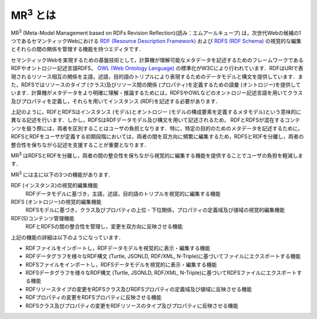 MR\ :sup:`3` \とは
==================

MR\ :sup:`3` \ (Meta-Model Management based on RDFs Revision Reflection)(読み：エムアールキューブ) は，次世代Webの候補の1つであるセマンティックWebにおける `RDF (Resource Description Framework) <https://www.w3.org/TR/rdf11-concepts/>`_ および `RDFS (RDF Schema) <https://www.w3.org/TR/rdf-schema/>`_ の視覚的な編集とそれらの間の関係を管理する機能を持つエディタです．

セマンティックWebを実現するための基盤技術として，計算機が理解可能なメタデータを記述するためのフレームワークであるRDFやオントロジー記述言語RDFS， `OWL (Web Ontology Language) <https://www.w3.org/TR/owl-features/>`_ の標準化がW3Cにより行われています．RDFはURIで表現されるリソース相互の関係を主語，述語，目的語のトリプルにより表現するためのデータモデルと構文を提供しています．また，RDFSではリソースのタイプ (クラス)及びリソース間の関係 (プロパティ)を定義するための語彙 (オントロジー)を提供しています．計算機がメタデータをより明確に理解・推論するためには，RDFSやOWLなどのオントロジー記述言語を用いてクラス 及びプロパティを定義し，それらを用いてインスタンス (RDF)を記述する必要があります．

上記のように，RDFとRDFSはインスタンス (モデル)とオントロジー (モデルの構成要素を定義するメタモデル)という意味的に異なる記述を行います．しかし，RDFSはRDFデータモデル及び構文を用いて記述されるため， RDFとRDFSが混在するコンテンツを扱う際には，両者を区別することはユーザの負担となります．特に，特定の目的のためのメタデータを記述するために，RDFSとRDFをユーザが定義する初期段階においては，両者の間を双方向に頻繁に編集するため，RDFSとRDFを分離し，両者の整合性を保ちながら記述を支援することが重要となります．

MR\ :sup:`3` \ はRDFSとRDFを分離し，両者の間の整合性を保ちながら視覚的に編集する機能を提供することでユーザの負担を軽減します．

MR\ :sup:`3` \ には主に以下の3つの機能があります．

RDF (インスタンス)の視覚的編集機能
    RDFデータモデルに基づき，主語，述語，目的語のトリプルを視覚的に編集する機能
RDFS (オントロジー)の視覚的編集機能
    RDFSモデルに基づき，クラス及びプロパティの上位・下位関係，プロパティの定義域及び値域の視覚的編集機能
RDF(S)コンテンツ管理機能
    RDFとRDFSの間の整合性を管理し，変更を双方向に反映させる機能

上記の機能の詳細は以下のようになっています．

* RDFファイルをインポートし，RDFデータモデルを視覚的に表示・編集する機能
* RDFデータグラフを様々なRDF構文 (Turtle, JSONLD, RDF/XML, N-Triple)に基づいてファイルにエクスポートする機能
* RDFSファイルをインポートし，RDFSデータモデルを視覚的に表示・編集する機能
* RDFSデータグラフを様々なRDF構文 (Turtle, JSONLD, RDF/XML, N-Triple)に基づいてRDFSファイルにエクスポートする機能
* RDFリソースタイプの変更をRDFSクラス及びRDFSプロパティの定義域及び値域に反映させる機能
* RDFプロパティの変更をRDFSプロパティに反映させる機能
* RDFSクラス及びプロパティの変更をRDFリソースのタイプ及びプロパティに反映させる機能
